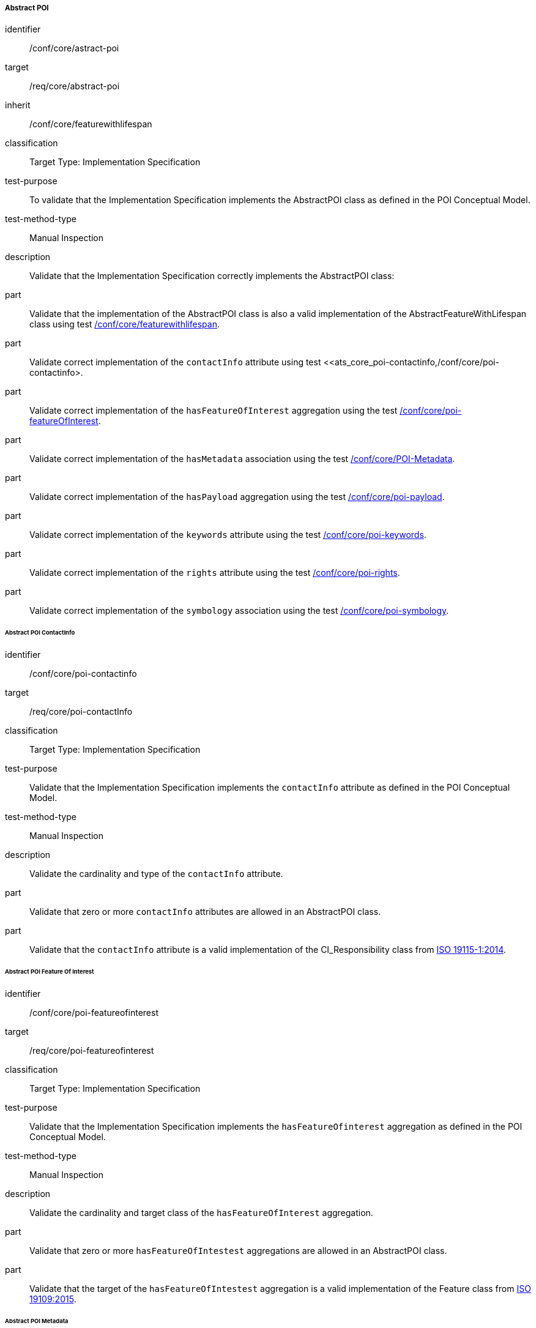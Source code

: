 
===== Abstract POI

[[ats_core_poi-abstract-poi]]
[abstract_test]
====
[%metadata]
identifier:: /conf/core/astract-poi
target:: /req/core/abstract-poi
inherit:: /conf/core/featurewithlifespan
classification:: Target Type: Implementation Specification
test-purpose:: To validate that the Implementation Specification implements the AbstractPOI class as defined in the POI Conceptual Model.

test-method-type:: Manual Inspection

description:: Validate that the Implementation Specification correctly implements the AbstractPOI class:

part:: Validate that the implementation of the AbstractPOI class is also a valid implementation of the AbstractFeatureWithLifespan class using test <<ats_core_featurewithlifespan,/conf/core/featurewithlifespan>>.

part:: Validate correct implementation of the `contactInfo` attribute using test <<ats_core_poi-contactinfo,/conf/core/poi-contactinfo>.

part:: Validate correct implementation of the `hasFeatureOfInterest` aggregation using the test <<ats_core_poi-featureofinterest,/conf/core/poi-featureOfInterest>>.

part:: Validate correct implementation of the `hasMetadata` association using the test <<ats_core_poi-metadata,/conf/core/POI-Metadata>>.

part:: Validate correct implementation of the `hasPayload` aggregation using the test <<ats_core_poi-payload,/conf/core/poi-payload>>.

part:: Validate correct implementation of the `keywords` attribute using the test <<ats_core_poi-keywords,/conf/core/poi-keywords>>.

part:: Validate correct implementation of the `rights` attribute using the test <<ats_core_poi-rights,/conf/core/poi-rights>>.

part:: Validate correct implementation of the `symbology` association using the test <<ats_core_poi-symbology,/conf/core/poi-symbology>>.
====

====== Abstract POI ContactInfo

[[ats_core_poi-contactinfo]]
[abstract_test]
====
[%metadata]
identifier:: /conf/core/poi-contactinfo
target:: /req/core/poi-contactInfo
classification:: Target Type: Implementation Specification
test-purpose:: Validate that the Implementation Specification implements the `contactInfo` attribute as defined in the POI Conceptual Model.

test-method-type:: Manual Inspection

description:: Validate the cardinality and type of the `contactInfo` attribute.

part:: Validate that zero or more `contactInfo` attributes are allowed in an AbstractPOI class.

part:: Validate that the `contactInfo` attribute is a valid implementation of the CI_Responsibility class from <<iso19115,ISO 19115-1:2014>>.
====

====== Abstract POI Feature Of Interest

[[ats_core_poi-featureofinterest]]
[abstract_test]
====
[%metadata]
identifier:: /conf/core/poi-featureofinterest
target:: /req/core/poi-featureofinterest
classification:: Target Type: Implementation Specification
test-purpose:: Validate that the Implementation Specification implements the `hasFeatureOfinterest` aggregation as defined in the POI Conceptual Model.

test-method-type:: Manual Inspection

description:: Validate the cardinality and target class of the `hasFeatureOfInterest` aggregation.

part:: Validate that zero or more `hasFeatureOfIntestest` aggregations are allowed in an AbstractPOI class.

part:: Validate that the target of the `hasFeatureOfIntestest` aggregation is a valid implementation of the Feature class from <<iso19109,ISO 19109:2015>>.
====

====== Abstract POI Metadata

[[ats_core_poi-metadata]]
[abstract_test]
====
[%metadata]
identifier:: /conf/core/poi-metadata
target:: /req/core/poi-metadata
classification:: Target Type: Implementation Specification
test-purpose:: Validate that the Implementation Specification implements the `hasMetadata` association as defined in the POI Conceptual Model.

test-method-type:: Manual Inspection

description:: Validate the cardinality and encoding of the `hasMetadata` association.

part:: Validate that zero or more `hasMetadata` associations are allowed in an AbstractPOI class.

part:: Validate that the `hasMetadata` association is implemented as described in the Conceptual Model using the <<ats_core_link,/conf/core/link>> test.
====

====== Abstract POI Keywords

[[ats_core_poi-keywords]]
[abstract_test]
====
[%metadata]
identifier:: /conf/core/poi-keywords
target:: /req/core/poi-keywords
classification:: Target Type: Implementation Specification
test-purpose:: Validate that the Implementation Specification implements the `keywords` attribute as defined in the POI Conceptual Model.

test-method-type:: Manual Inspection

description:: Validate the cardinality and type of the `keywords` attribute.

part:: Validate that zero or more `keywords` attributes are allowed in an AbstractPOI class.

part:: Validate that the `keywords` attribute is a valid implementation of the MD_Keywords class from <<iso19115,ISO 19115-1:2014>>.
====

NOTE:: Keywords is singular in the requirement.

====== Abstract POI Rights

[[ats_core_poi-rights]]
[abstract_test]
====
[%metadata]
identifier:: /conf/core/poi-rights
target:: /req/core/poi-rights
classification:: Target Type: Implementation Specification
test-purpose:: Validate that the Implementation Specification implements the `rights` attribute as defined in the POI Conceptual Model.

test-method-type:: Manual Inspection

description:: Validate the cardinality and type of the `rights` attribute.

part:: Validate that zero, one, or two `rights` attributes are allowed in an AbstractPOI class.

part:: Validate that the `contactInfo` attribute is a valid implementation of the MD_Constraints class from <<iso19115,ISO 19115-1:2014>>.
====

====== Abstract POI Symbology

[[ats_core_poi-symbology]]
[abstract_test]
====
[%metadata]
identifier:: /conf/core/poi-symbology
target:: /req/core/poi-symbology
classification:: Target Type: Implementation Specification
test-purpose:: Validate that the Implementation Specification implements the `symbology` association as defined in the POI Conceptual Model.

test-method-type:: Manual Inspection

description:: Validate the cardinality and encoding of the `symbology` association.

part:: Validate that zero or one `symbology` associations are allowed in an AbstractPOI class.

part:: Validate that the `symbology` association is implemented as described in the Conceptual Model using the <<ats_core_link,/conf/core/link>> test. 

====== Abstract POI Payload Association

[[ats_core_poi-featureofinterest]]
[abstract_test]
====
[%metadata]
identifier:: /conf/core/poi-haspayload
target:: /req/core/poi-haspayload
classification:: Target Type: Implementation Specification
test-purpose:: Validate that the Implementation Specification implements the `hasPayload` aggregation as defined in the POI Conceptual Model.

test-method-type:: Manual Inspection

description:: Validate the cardinality and target class of the `hasPayload` aggregation.

part:: Validate that zero of more `hasPayload` aggregation are allowed in an AbstractPOI class.

part:: Validate that the target of the `hasPayload` aggregation is a valid implementation of the POI_Payload class using the <<ats_core_poi-payload,/conf/core/poi-payload>> test.
====

======= Link

[[ats_core_link]]
[abstract_test]
====
[%metadata]
identifier:: /conf/core/link
target:: /req/core/link
classification:: Target Type: Implementation Specification
test-purpose:: Validate that the Implementation Specification implements the Link class as defined in the POI Conceptual Model.

test-method-type:: Manual Inspection

description:: Validate that the association being tested is a valid implementation of the Link class from 
NOTE:: More needed.

====
